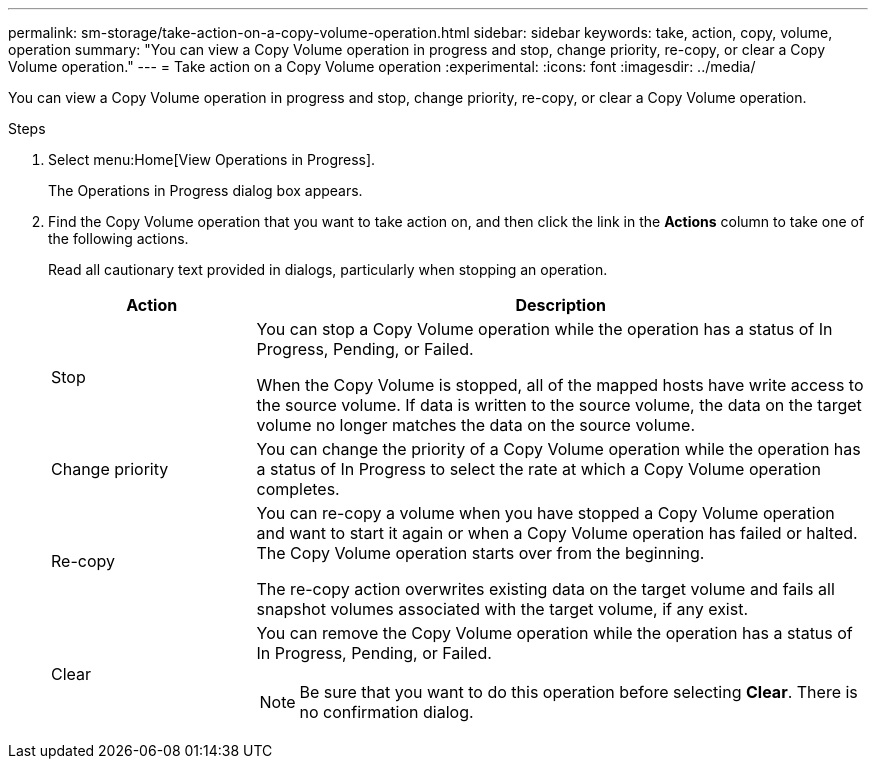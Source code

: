 ---
permalink: sm-storage/take-action-on-a-copy-volume-operation.html
sidebar: sidebar
keywords: take, action, copy, volume, operation
summary: "You can view a Copy Volume operation in progress and stop, change priority, re-copy, or clear a Copy Volume operation."
---
= Take action on a Copy Volume operation
:experimental:
:icons: font
:imagesdir: ../media/

[.lead]
You can view a Copy Volume operation in progress and stop, change priority, re-copy, or clear a Copy Volume operation.

.Steps

. Select menu:Home[View Operations in Progress].
+
The Operations in Progress dialog box appears.

. Find the Copy Volume operation that you want to take action on, and then click the link in the *Actions* column to take one of the following actions.
+
Read all cautionary text provided in dialogs, particularly when stopping an operation.
+
[cols="25h,~",options="header"]

|===
| Action| Description
a|
Stop
a|
You can stop a Copy Volume operation while the operation has a status of In Progress, Pending, or Failed.

When the Copy Volume is stopped, all of the mapped hosts have write access to the source volume. If data is written to the source volume, the data on the target volume no longer matches the data on the source volume.
a|
Change priority
a|
You can change the priority of a Copy Volume operation while the operation has a status of In Progress to select the rate at which a Copy Volume operation completes.
a|
Re-copy
a|
You can re-copy a volume when you have stopped a Copy Volume operation and want to start it again or when a Copy Volume operation has failed or halted. The Copy Volume operation starts over from the beginning.

The re-copy action overwrites existing data on the target volume and fails all snapshot volumes associated with the target volume, if any exist.
a|
Clear
a|
You can remove the Copy Volume operation while the operation has a status of In Progress, Pending, or Failed.

[NOTE]
====
Be sure that you want to do this operation before selecting *Clear*. There is no confirmation dialog.
====
|===
